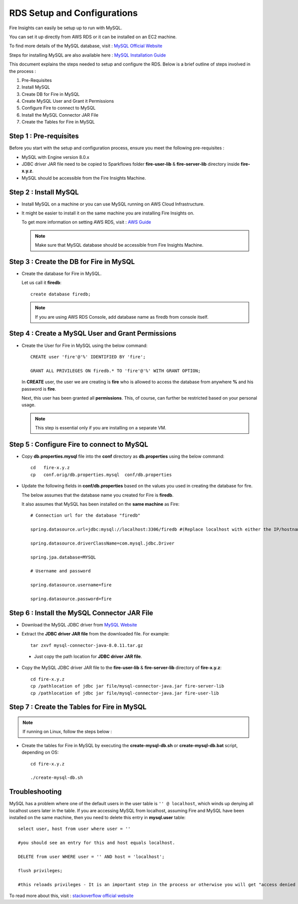 RDS Setup and Configurations
===========

Fire Insights can easily be setup up to run with MySQL.

You can set it up directly from AWS RDS or it can be installed on an EC2 machine.

To find more details of the MySQL database, visit : `MySQL Official Website <https://www.mysql.com/>`_

Steps for installing MySQL are also available here : `MySQL Installation Guide <https://docs.sparkflows.io/en/latest/operations/installing-mysql.html>`_

This document explains the steps needed to setup and configure the RDS. Below is a brief outline of steps involved in the process :

#. Pre-Requisites
#. Install MySQL
#. Create DB for Fire in MySQL
#. Create MySQL User and Grant it Permissions 
#. Configure Fire to connect to MySQL
#. Install the MySQL Connector JAR File
#. Create the Tables for Fire in MySQL


Step 1 : Pre-requisites
------
Before you start with the setup and configuration process, ensure you meet the following pre-requisites :
   
* MySQL with Engine version 8.0.x
* JDBC driver JAR file need to be copied to Sparkflows folder **fire-user-lib** & **fire-server-lib** directory inside **fire-x.y.z**.
* MySQL should be accessible from the Fire Insights Machine.


Step 2 : Install MySQL
-------------

* Install MySQL on a machine or you can use MySQL running on AWS Cloud Infrastructure.
* It might be easier to install it on the same machine you are installing Fire Insights on.

  To get more information on setting AWS RDS, visit : `AWS Guide <https://docs.aws.amazon.com/AmazonRDS/latest/UserGuide/CHAP_GettingStarted.CreatingConnecting.MySQL.html>`_

  .. note:: Make sure that MySQL database should be accessible from Fire Insights Machine.

Step 3 : Create the DB for Fire in MySQL
-------------------------------

* Create the database for Fire in MySQL.
  
  Let us call it **firedb**::

    create database firedb;

  .. note:: If you are using AWS RDS Console, add database name as firedb from console itself.

Step 4 : Create a MySQL User and Grant Permissions 
---------------------------------------------------

* Create the User for Fire in MySQL using the below command::

    CREATE user 'fire'@'%' IDENTIFIED BY 'fire';

    GRANT ALL PRIVILEGES ON firedb.* TO 'fire'@'%' WITH GRANT OPTION;

 
  In **CREATE** user, the user we are creating is **fire** who is allowed to access the database from anywhere **%** and his password is **fire**.

  Next, this user has been granted all **permissions**. This, of course, can further be restricted based on your personal usage.

  .. note:: This step is essential only if you are installing on a separate VM.

Step 5 : Configure Fire to connect to MySQL
----------------------------------

* Copy **db.properties.mysql** file into the **conf** directory as **db.properties** using the below command::

    cd   fire-x.y.z
    cp   conf.orig/db.properties.mysql  conf/db.properties

 

* Update the following fields in **conf/db.properties** based on the values you used in creating the database for fire. 

  The below assumes that the database name you created for Fire is **firedb**. 

  It also assumes that MySQL has been installed on the **same machine** as Fire::


    # Connection url for the database "firedb"

    spring.datasource.url=jdbc:mysql://localhost:3306/firedb #(Replace localhost with either the IP/hostname)

    spring.datasource.driverClassName=com.mysql.jdbc.Driver

    spring.jpa.database=MYSQL

    # Username and password

    spring.datasource.username=fire
    
    spring.datasource.password=fire

Step 6 : Install the MySQL Connector JAR File
-------------------------------------

* Download the MySQL JDBC driver from `MySQL Website <https://dev.mysql.com/downloads/connector/j/?os=26>`_

* Extract the **JDBC driver JAR file** from the downloaded file. For example::

    tar zxvf mysql-connector-java-8.0.11.tar.gz
 
 * Just copy the path location for **JDBC driver JAR file**.

 
* Copy the MySQL JDBC driver JAR file to the **fire-user-lib** & **fire-server-lib** directory of **fire-x.y.z**::

    cd fire-x.y.z
    cp /pathlocation of jdbc jar file/mysql-connector-java.jar fire-server-lib
    cp /pathlocation of jdbc jar file/mysql-connector-java.jar fire-user-lib
  
  
Step 7 : Create the Tables for Fire in MySQL
----------------------------------- 

.. Note::  If running on Linux, follow the steps below :

* Create the tables for Fire in MySQL by executing the **create-mysql-db.sh** or **create-mysql-db.bat** script, depending on OS::

    cd fire-x.y.z

    ./create-mysql-db.sh

Troubleshooting
---------------

MySQL has a problem where one of the default users in the user table is ``'' @ localhost``, which winds up denying all localhost users later in the table. If you are accessing MySQL from localhost, assuming Fire and MySQL have been installed on the same machine, then you need to delete this entry in **mysql.user** table::


    select user, host from user where user = ''          

    #you should see an entry for this and host equals localhost.

    DELETE from user WHERE user = '' AND host = 'localhost';

    flush privileges;

    #this reloads privileges - It is an important step in the process or otherwise you will get "access denied error" even though you log in with the correct user.


To read more about this, visit : `stackoverflow official website <http://stackoverflow.com/questions/1412339/cannot-log-in-with-created-user-in-mysql>`_
            

